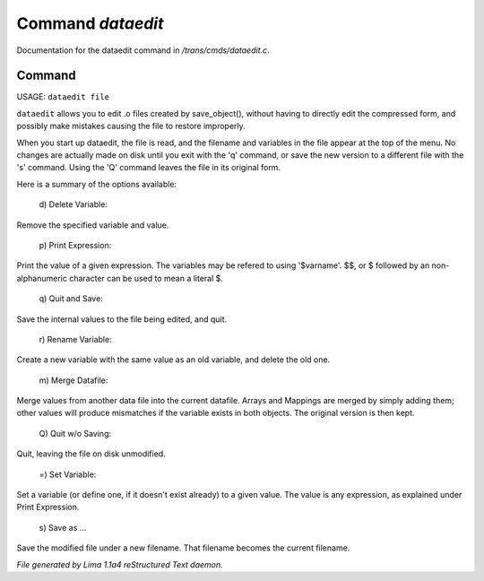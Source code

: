 Command *dataedit*
*******************

Documentation for the dataedit command in */trans/cmds/dataedit.c*.

Command
=======

USAGE: ``dataedit file``

``dataedit`` allows you to edit .o files created by save_object(), without
having to directly edit the compressed form, and possibly make mistakes
causing the file to restore improperly.

When you start up dataedit, the file is read, and the filename and variables
in the file appear at the top of the menu.  No changes are actually made on
disk until you exit with the 'q' command, or save the new version to a
different file with the 's' command.  Using the 'Q' command leaves the file
in its original form.

Here is a summary of the options available:

  |  d) Delete Variable:

Remove the specified variable and value.

  |  p) Print Expression:

Print the value of a given expression.  The variables may be refered to
using '$varname'.  $$, or $ followed by an non-alphanumeric character
can be used to mean a literal $.

  |  q) Quit and Save:

Save the internal values to the file being edited, and quit.

  |  r) Rename Variable:

Create a new variable with the same value as an old variable, and delete
the old one.

  |  m) Merge Datafile:

Merge values from another data file into the current datafile.  Arrays and
Mappings are merged by simply adding them; other values will produce mismatches
if the variable exists in both objects.  The original version is then kept.

  |  Q) Quit w/o Saving:

Quit, leaving the file on disk unmodified.

  |  =)  Set Variable:

Set a variable (or define one, if it doesn't exist already) to a given value.
The value is any expression, as explained under Print Expression.

  |  s) Save as ...

Save the modified file under a new filename.  That filename becomes the
current filename.

.. TAGS: RST



*File generated by Lima 1.1a4 reStructured Text daemon.*
